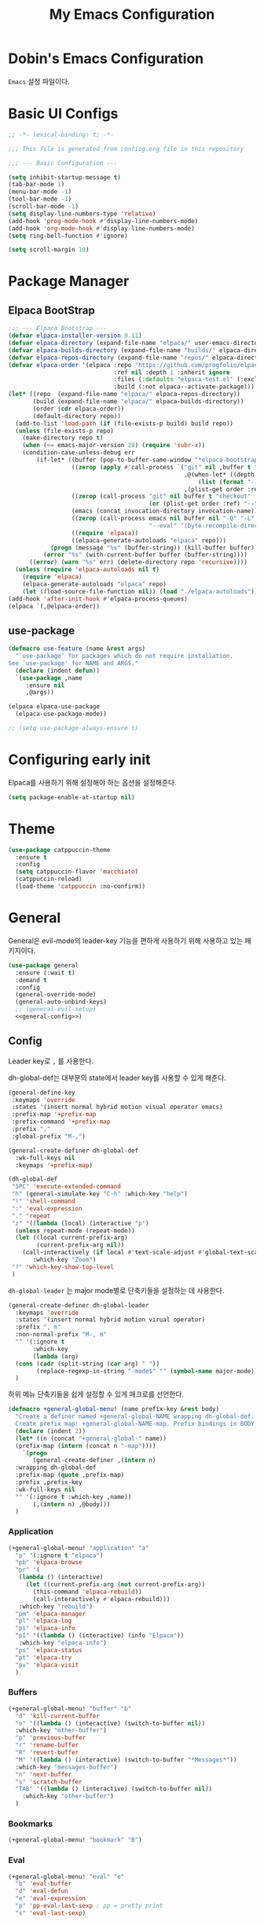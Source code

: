 #+TITLE: My Emacs Configuration
#+PROPERTY: header-args :mkdirp yes :noweb yes :tangle init.el :tangle-mode: #o444 :results silent
#+startup: indent

* Dobin's Emacs Configuration
=Emacs= 설정 파일이다.
* Basic UI Configs


#+BEGIN_SRC emacs-lisp 
  ;; -*- lexical-binding: t; -*-

  ;;; This file is generated from confiig.org file in this repository

  ;;; --- Basic Configuration ---

  (setq inhibit-startup-message t)
  (tab-bar-mode 1)
  (menu-bar-mode -1)
  (tool-bar-mode -1)
  (scroll-bar-mode -1)
  (setq display-line-numbers-type 'relative)
  (add-hook 'prog-mode-hook #'display-line-numbers-mode)
  (add-hook 'org-mode-hook #'display-line-numbers-mode)
  (setq ring-bell-function #'ignore)

  (setq scroll-margin 10)
#+END_SRC

* Package Manager
** Elpaca BootStrap
#+begin_src emacs-lisp 
  ;;; --- Elpaca Bootstrap ---
  (defvar elpaca-installer-version 0.11)
  (defvar elpaca-directory (expand-file-name "elpaca/" user-emacs-directory))
  (defvar elpaca-builds-directory (expand-file-name "builds/" elpaca-directory))
  (defvar elpaca-repos-directory (expand-file-name "repos/" elpaca-directory))
  (defvar elpaca-order '(elpaca :repo "https://github.com/progfolio/elpaca.git"
                                :ref nil :depth 1 :inherit ignore
                                :files (:defaults "elpaca-test.el" (:exclude "extensions"))
                                :build (:not elpaca--activate-package)))
  (let* ((repo  (expand-file-name "elpaca/" elpaca-repos-directory))
         (build (expand-file-name "elpaca/" elpaca-builds-directory))
         (order (cdr elpaca-order))
         (default-directory repo))
    (add-to-list 'load-path (if (file-exists-p build) build repo))
    (unless (file-exists-p repo)
      (make-directory repo t)
      (when (<= emacs-major-version 28) (require 'subr-x))
      (condition-case-unless-debug err
          (if-let* ((buffer (pop-to-buffer-same-window "*elpaca-bootstrap*"))
                    ((zerop (apply #'call-process `("git" nil ,buffer t "clone"
                                                    ,@(when-let* ((depth (plist-get order :depth)))
                                                        (list (format "--depth=%d" depth) "--no-single-branch"))
                                                    ,(plist-get order :repo) ,repo))))
                    ((zerop (call-process "git" nil buffer t "checkout"
                                          (or (plist-get order :ref) "--"))))
                    (emacs (concat invocation-directory invocation-name))
                    ((zerop (call-process emacs nil buffer nil "-Q" "-L" "." "--batch"
                                          "--eval" "(byte-recompile-directory \".\" 0 'force)")))
                    ((require 'elpaca))
                    ((elpaca-generate-autoloads "elpaca" repo)))
              (progn (message "%s" (buffer-string)) (kill-buffer buffer))
            (error "%s" (with-current-buffer buffer (buffer-string))))
        ((error) (warn "%s" err) (delete-directory repo 'recursive))))
    (unless (require 'elpaca-autoloads nil t)
      (require 'elpaca)
      (elpaca-generate-autoloads "elpaca" repo)
      (let ((load-source-file-function nil)) (load "./elpaca-autoloads"))))
  (add-hook 'after-init-hook #'elpaca-process-queues)
  (elpaca `(,@elpaca-order))
#+end_src
** use-package 

#+begin_src emacs-lisp
  (defmacro use-feature (name &rest args)
    "`use-package' for packages which do not require installation.
  See `use-package' for NAME and ARGS."
    (declare (indent defun))
    `(use-package ,name
       :ensure nil
       ,@args))
#+end_src

#+begin_src emacs-lisp 
  (elpaca elpaca-use-package
    (elpaca-use-package-mode))

  ;; (setq use-package-always-ensure t)
  
#+end_src

* Configuring early init
Elpaca를 사용하기 위해 설정해야 하는 옵션을 설정해준다. 
#+begin_src emacs-lisp :tangle early-init.el
  (setq package-enable-at-startup nil)
#+end_src

* Theme

 #+begin_src emacs-lisp 
   (use-package catppuccin-theme
     :ensure t
     :config
     (setq catppuccin-flavor 'macchiato)
     (catppuccin-reload)
     (load-theme 'catppuccin :no-confirm))
 #+end_src

* General
General은 evil-mode의 leader-key 기능을 편하게 사용하기 위해 사용하고 있는 패키지이다. 
#+begin_src emacs-lisp 
  (use-package general
    :ensure (:wait t)
    :demand t
    :config
    (general-override-mode)
    (general-auto-unbind-keys)
    ;; (general-evil-setup)
    <<general-config>>)
#+end_src

** Config
:PROPERTIES:
:header-args: :noweb-ref general-config
:END:
Leader key로 ~,~ 를 사용한다.

dh-global-def는 대부분의 state에서 leader key를 사용할 수 있게 해준다.
 #+begin_src emacs-lisp 
   (general-define-key
    :keymaps 'override
    :states '(insert normal hybrid motion visual operator emacs)
    :prefix-map '+prefix-map
    :prefix-command '+prefix-map
    :prefix ","
    :global-prefix "M-,")

   (general-create-definer dh-global-def
     :wk-full-keys nil
     :keymaps '+prefix-map)
#+end_src

 #+begin_src emacs-lisp 
   (dh-global-def
    "SPC" 'execute-extended-command
    "h" (general-simulate-key "C-h" :which-key "help")
    "!" 'shell-command
    ":" 'eval-expression
    "." 'repeat
    "z" '((lambda (local) (interactive "p")
   	 (unless repeat-mode (repeat-mode))
   	 (let ((local current-prefix-arg)
   	       (current-prefix-arg nil))
   	   (call-interactively (if local #'text-scale-adjust #'global-text-scale-adjust))))
          :which-key "Zoom")
    "?" 'which-key-show-top-level
    )
#+end_src

=dh-global-leader= 는 major mode별로 단축키들을 설정하는 데 사용한다.

#+begin_src emacs-lisp 
   (general-create-definer dh-global-leader
     :keymaps 'override
     :states '(insert normal hybrid motion virual operator)
     :prefix ", m"
     :non-normal-prefix "M-, m"
     "" '(:ignore t
          :which-key
          (lambda (arg)
   	 (cons (cadr (split-string (car arg) " "))
   	       (replace-regexp-in-string "-mode$" "" (symbol-name major-mode)))))
     )
#+end_src

하위 메뉴 단축키들을 쉽게 설정할 수 있게 매크로를 선언한다. 
#+begin_src emacs-lisp 
   (defmacro +general-global-menu! (name prefix-key &rest body)
     "Create a definer named +general-global-NAME wrapping dh-global-def.
     Create prefix map: +general-global-NAME-map. Prefix bindings in BODY with PREFIX-KEY."
     (declare (indent 2))
     (let* ((n (concat "+general-global-" name))
   	 (prefix-map (intern (concat n "-map"))))
       `(progn
          (general-create-definer ,(intern n)
   	 :wrapping dh-global-def
   	 :prefix-map (quote ,prefix-map)
   	 :prefix ,prefix-key
   	 :wk-full-keys nil
   	 "" '(:ignore t :which-key ,name))
          (,(intern n) ,@body)))
     )
#+end_src

*** Application
#+begin_src emacs-lisp 
  (+general-global-menu! "application" "a"
    "p" '(:ignore t "elpaca")
    "pb" 'elpaca-browse
    "pr" '(
  	 (lambda () (interactive)
  	   (let ((current-prefix-arg (not current-prefix-arg))
  		 (this-command 'elpaca-rebuild))
  	     (call-interactively #'elpaca-rebuild)))
  	 :which-key "rebuild")
    "pm" 'elpaca-manager
    "pl" 'elpaca-log
    "pi" 'elpaca-info
    "pI" '((lambda () (interactive) (info "Elpaca"))
  	 :which-key "elpaca-info")
    "ps" 'elpaca-status
    "pt" 'elpaca-try
    "pv" 'elpaca-visit
    )
#+end_src

*** Buffers
#+begin_src emacs-lisp 
  (+general-global-menu! "buffer" "b"
    "d" 'kill-current-buffer
    "o" '((lambda () (interactive) (switch-to-buffer nil))
  	:which-key "other-buffer")
    "p" 'previous-buffer
    "r" 'rename-buffer
    "R" 'revert-buffer
    "M" '((lambda () (interactive) (switch-to-buffer "*Messages*"))
  	:which-key "messages-buffer")
    "n" 'next-buffer
    "s" 'scratch-buffer
    "TAB" '((lambda () (interactive) (switch-to-buffer nil))
  	  :which-key "other-buffer")
    )
#+end_src

*** Bookmarks

#+begin_src emacs-lisp 
  (+general-global-menu! "bookmark" "B")
#+end_src

*** Eval
#+begin_src emacs-lisp 
  (+general-global-menu! "eval" "e"
    "b" 'eval-buffer
    "d" 'eval-defun
    "e" 'eval-expression
    "p" 'pp-eval-last-sexp ; pp = pretty print
    "s" 'eval-last-sexp)
#+end_src

*** Files
#+begin_src emacs-lisp 
  (+general-global-menu! "file" "f"
    "d" '((lambda (&optional arg) (interactive "P")
  	  (let ((buffer (when arg (current-buffer))))
  	    (diff-buffer-with-file buffer)))
  	:which-key "diff-with-file")
    "e" '(:ignore t :which-key "edit")
    "ec" '((lambda () (interactive) (find-file "~/.emacs.d/config.org"))
  	:which-key "Open Emacs Config")
    "ed" '((lambda () (interactive) (find-file-existing literate-file)(widen))
  	 :which-key "dotfile")
    "f" 'find-file
    "p" 'find-function-at-point
    "P" 'find-function
    "R" 'rename-file-and-buffer
    "s" 'save-buffer
    "v" 'find-variable-at-point
    "V" 'find-variable
    )
  #+end_src

*** Frames
#+begin_src emacs-lisp
  (+general-global-menu! "frame" "F"
    "D" 'delete-other-frames
    "F" 'select-frame-by-name
    "O" 'other-frame-prefix
    "c" '(:ignore t :which-key "color")
    "cb" 'set-background-color
    "cc" 'set-cursor-color
    "cf" 'set-foreground-color
    "f" 'set-frame-font
    "m" 'make-frame-on-monitor
    "n" 'next-window-any-frame
    "o" 'other-frame
    "p" 'previous-window-any-frame
    "r" 'set-frame-name)
#+end_src

*** Git version-control
#+begin_src emacs-lisp
  (+general-global-menu! "git/version-control" "g")
#+end_src

*** Links
#+begin_src emacs-lisp
(+general-global-menu! "link" "l")
#+end_src

*** Narrowing
#+begin_src emacs-lisp
  (+general-global-menu! "narrow" "n"
    "d" 'narrow-to-defun
    "p" 'narrow-to-page
    "r" 'narrow-to-region
    "w" 'widen)
#+end_src

*** Projects
#+begin_src emacs-lisp
  (+general-global-menu! "project" "p"
    "b" '(:ignore t :which-key "buffer"))
#+end_src

*** Quit with options
#+begin_src emacs-lisp 
  (+general-global-menu! "quit" "q"
    "r" 'restart-emacs
    "s" 'save-buffers-kill-terminal
    "Q" 'kill-emacs
    )
 #+end_src

*** Spelling
#+begin_src emacs-lisp
(+general-global-menu! "spelling" "s")
#+end_src

*** Text
#+begin_src emacs-lisp
  (+general-global-menu! "text" "x"
    "i" 'instert-char
    "I" (general-simulate-key "C-x 8" :which-key "iso"))
#+end_src

*** Tabs
#+begin_src emacs-lisp
(+general-global-menu! "tab" "t")
#+end_src

*** Toggle
#+begin_src emacs-lisp
  (+general-global-menu! "toggle" "T"
    "d" '(:ignore t :which-key "debug")
    "de" 'toggle-debug-on-error
    "dq" 'toggle-debug-on-quit
    "s" '(:ignore t :which-key "spelling"))
#+end_src

*** Windows
#+begin_src emacs-lisp
  (+general-global-menu! "window" "w"
    "d" 'delete-window
    "h" 'windmove-left
    "<left>" 'windmove-left
    "j" 'windmove-down
    "<down>" 'windmove-down
    "k" 'windmove-up
    "<up>" 'windmove-up
    "l" 'windmove-right
    "<right>" 'windmove-right
    "o" 'other-window
    "O" 'delete-other-windows
    "q" 'delete-window
    "s" '(:ignore t :which-key "split")
    "sv" 'split-window-horizontally ; my horizon is divider
    "sh" 'split-window-vertically
    "t" 'window-toggle-side-windows
    "." '(:ignore t :which-key "resize")
    ".h" '((lambda () (interactive)
  	   (call-interactively (if (window-prev-sibling) #'enlarge-window-horizontally
  				 #'shrink-window-horizontally)))
  	 :which-key "divider left")
    ".l" '((lambda () (interactive)
  	   (call-interactively (if (window-next-sibling) #'enlarge-window-horizontally
  				 #'shrink-window-horizontally)))
  	 :which-key "divider right")
    ".j" '((lambda () (interactive)
  	   (call-interactively (if (window-next-sibling) #'enlarge-window #'shrink-window)))
  	 :which-key "divider up")
    ".k" '((lambda () (interactive)
  	   (call-interactively (if (window-prev-sibling) #'enlarge-window #'shrink-window)))
  	 :which-key "divider down")
    "x" 'kill-buffer-and-window
    "X" '((lambda () (interactive) (call-interactively #'other-window) (kill-buffer-and-window))
  	:which-key "kill-other-buffer-and-window")
    )
#+end_src

*** Vim completion
안 쓸 거 같지만 일단 참고용.
#+begin_src emacs-lisp :tangle no
  ;; vim like completion
  (general-create-definer completion-def
    :prefix "C-x")
#+end_src

* Evil Mode
=Extensible VI Layer=
emacs에서 vim의 단축키를 사용할 수 있게 해주는 패키지. 설정을 잘 하면 꽤 편하게 사용할 수 있지만 현재 단계에서는 모드가 켜졌다가 꺼졌다가를 반복해서 아직은 잘못 누르는 실수를 할 때가 많다. 

#+begin_src emacs-lisp 
  (use-package evil
    :demand t
    :ensure t
    :custom
    (evil-ex-visual-char-range t "limit text replacement in visual selections")
    (evil-symbol-word-search t "search by symbol with * and #.")
    (evil-shift-width 2 "Same behavior for vim's '<' and '>' commands")
    ;; (evil-complete-all-buffers )
    (evil-want-integration t)
    (evil-want-C-i-jump t)
    (evil-want-C-u-scroll t)
    (evil-search-module 'evil-search "use vim-like search instead of 'isearch")
    (evil-undo-system 'undo-redo)
    :init
    ;; Pre load configuration
    (setq evil-want-keybinding nil)
    (setq evil-respect-visual-line-mode t)
    :config
    (defun +evil-lookup-elisp-symbol ()
      "Lookup elisp symbol at point."
      (if-let* ((symbol (thing-at-point 'symbol)))
  	(describe-symbol (intern symbol))
        (user-error "No symbol at point")))
    (+general-global-window
      "H" 'evil-window-move-far-left
      "J" 'evil-window-move-very-bottom
      "K" 'evil-window-move-very-top
      "L" 'evil-window-move-far-right)
    (+general-global-menu! "quit" "q"
      ":" 'evil-command-window-ex
      "/" 'evil-command-window-search-forward
      "?" 'evil-command-window-search-backward)
    (define-key evil-motion-state-map [down-mouse-1] nil)
    (evil-set-initial-state 'dashboard-mode 'emacs)
    (evil-set-initial-state 'elpaca-log-mode 'emacs)
    (evil-mode 1)
    (evil-global-set-key 'insert (kbd "<hangul>") 'toggle-input-method)
    )
#+end_src
** Evil anzu
#+begin_src emacs-lisp
  (use-package evil-anzu
    :ensure t
    :after (evil anzu))
#+end_src

** Evil surround
#+begin_src emacs-lisp 
  (use-package evil-surround
    :ensure t
    :after evil
    :config
    (global-evil-surround-mode 1))
#+end_src

** Evil commentary
#+begin_src emacs-lisp 
  (use-package evil-commentary
    :ensure t
    :after evil
    :config
    (evil-commentary-mode))
#+end_src

** Evil collection

=Evil= 이 기본적으로 제공하지 않는 Emacs의 나머지 부분들에 대한 키 설정을 제공하는 패키지이다. 
#+begin_src emacs-lisp 
  (use-package evil-collection
    :ensure t
    :after (evil)
    :config
    (setq evil-collection-mode-list (remq 'elpaca
  					evil-collection-mode-list))
    (evil-collection-init)
    :init (setq evil-collection-setup-minibuffer t)
    :custom
    (evil-collection-elpaca-want-g-filters nil)
    ;; (evil-collection-ement-want-auto-retro t)
    )
#+end_src

** Evil numbers
Make =C-a= and =C-s= work like =C-a= =C-x= in vim.
=normal= 모드에서 =C-a= =C-s= 를 단축키로 지정했다.
#+begin_src emacs-lisp 
  (use-package evil-numbers
    :ensure t
    :after (general)
    :init
    (general-define-key :states '(normal)
     "C-a" 'evil-numbers/inc-at-pt
     "C-s" 'evil-numbers/dec-at-pt))
#+end_src

* Anzu
검색 시에 현재/총합을 모드라인에 표시해준다. 
#+begin_src emacs-lisp
  (use-package anzu
    :defer 10
    :config (global-anzu-mode))
#+end_src


* Auto fill mode
80자에서 line wrapping을 해준다.
#+begin_src emacs-lisp
  (use-feature simple
  	     :general
  	     (+general-global-toggle
  	       "f" 'auto-fill-mode))
#+end_src

* Auto revert
#+begin_src emacs-lisp
  (use-feature autorevert
  	     :defer 2
  	     :custom
  	     (auto-revert-interval 0.01 "Instantaneously revert")
  	     :config
  	     (global-auto-revert-mode t))
#+end_src

* Bookmark
#+begin_src emacs-lisp
  (use-feature bookmark
    :custom (bookmark-fontify nil)
    :general
    (+general-global-bookmark
      "j" 'bookmark-jump
      "s" 'bookmark-set
      "r" 'bookmark-rename))
#+end_src

* Calc
Emacs calculator
#+begin_src emacs-lisp
  (use-feature calc
  	     :general
  	     (+general-global-menu! "calc" "c"
  	       "c" 'quick-calc
  	       "C" 'calc
  	       "f" 'full-calc))
#+end_src

* Completion system
** Corfu
In-buffer completion
#+begin_src emacs-lisp 
  (use-package corfu
    :bind
    (:map corfu-map
  	("RET" . nil); disable RET 
    ("M-SPC" . corfu-insert-separator)
  	("TAB" . corfu-next)
    ("S-TAB" . corfu-previous)
    ) 
    :ensure t
    :custom
    (corfu-cycle t)
    (corfu-preview-current 'insert)
    (corfu-preselect 'prompt)
    (corfu-auto t)
    (corfu-auto-delay 0.2)
    (corfu-auto-prefix 2)
    (corfu-quit-no-match 'separator)
    (completion-at-point-functions
  	(list (
  	       cape-capf-debug #'cape-dict)))
    :init
    (global-corfu-mode)
    :config
    (with-eval-after-load 'evil
      (setq evil-complete-next-func (lambda (_) (completion-at-point))))
    )
#+end_src
** Vertico
Minibuffer completion
#+begin_src emacs-lisp 
  (use-package vertico
    :ensure t
    :config
    (setf (car vertico-multiline) "\n")
    (vertico-mode)
    ;(vertico-multiform-mode)
    :custom
    (vertico-count 20)
    (vertico-resize t)
    (vertico-cycle t)
    ;; (vertico-multiform-commands
    ;;  '((consult-imenu buffer indexed)
    ;;    (execute-extended-command unobtrusive)))
    ;; (vertico-multiform-categories
    ;;  '((file grid)
    ;;    (consult-grep buffer)))
    )

  #+end_src


** Cape
=Completion At Point Extensions=
customize dabbrev with Cape package
not sure what this provides. Research needed
#+begin_src emacs-lisp 
  (use-package cape
    :ensure t
    :commands (cape-file)
    :general
    (general-define-key
     :keymaps '(insert)
     "C-x C-f" #'cape-file
     "C-x C-l" #'cape-line)
    :bind ("C-c p" . cape-prefix-map)
    :init
    (add-hook 'completion-at-point-functions #'cape-dabbrev)
    (add-hook 'completion-at-point-functions #'cape-abbrev)
    (add-hook 'completion-at-point-functions #'cape-file)
    (add-hook 'completion-at-point-functions #'cape-elisp-block)
    (add-hook 'completion-at-point-functions #'cape-history)
    )
#+end_src

** Orderless

#+begin_src emacs-lisp 
  (use-package orderless
    :defer 1
    :ensure t
    :custom
    (completion-styles '(dh/orderless-flex orderless basic))
    (completion-category-defaults nil)
    (completion-pcm-leading-wildcard t)
    :config
    (orderless-define-completion-style dh/orderless-flex
      (orderless-matching-styles '(orderless-flex
  				 orderless-literal
  				 orderless-regexp)))
    (setq completion-category-overrides '((command (styles dh/orderless-flex))
  					(symbol (styles dh/orderless-flex))
  					(variable (styles dh/orderless-flex))
  					(file (styles partial-completion)))))
#+end_src

** Consult
#+begin_src emacs-lisp 
  (use-package consult
    :demand t
    :ensure t
    :hook (completion-list-mode . consult-preview-at-point-mode)
    :config
    ;; Credit to @alphapapa
    (defun +consult-info-emacs ()
      "Search through Emacs info pages."
      (interactive)
      (consult-info "emacs" "efaq" "elisp" "cl"))
    (consult-customize
     consult-theme :preview-key '(:debounce 0.2 any)
     consult-ripgrep
     consult-git-grep
     consult-grep
     consult-man
     consult-bookmark
     consult-recent-file
     consult-xref
     consult--source-bookmark
     consult--source-file-register
     consult--source-recent-file
     consult--source-project-recent-file
     :preview-key '(:debounce 0.4 any))
    (dh-global-def "/" 'consult-line)
    (dh-global-leader
      :major-modes '(org-mode)
      :keymaps '(org-mode-map)
      "/" 'consult-org-heading)
    (+general-global-buffer "i" 'consult-buffer)
    (+general-global-project "a" 'consult-grep)
    (+general-global-file
      "r" 'consult-recent-file)
    )
#+end_src

* Compile
#+begin_src emacs-lisp
  (use-feature compile
    :commands (compile recompile)
    :custom (compilation-scroll-output 'first-error)
    :config
    (defun +compilation-colorize ()
      "Colorize from `compilation-filter-start' to `point'."
      (require 'ansi-color)
      (let ((inhibit-read-only t))
        (ansi-color-apply-on-region (point-min) (point-max))))
    (add-hook 'compilation-filter-hook #'+compilation-colorize))
#+end_src

* Custom set variables
#+begin_src emacs-lisp
  (use-feature cus-edit
    :custom
    (custom-file null-device "NO COUSTOMIZATIONS"))
#+end_src

* Dictionary
#+begin_src emacs-lisp
  (use-feature dictionary
    :defer t
    :general
    (dh-global-def"W" 'dictionary-lookup-definition)
    (+general-global-application "D" 'dictionary-search)
    (+general-global-text "d" 'dictionary-search)
    :custom
    (dictionary-create-buttons nil)
    (dictionary-use-single-buffer t))
#+end_src

* Dired
#+begin_src emacs-lisp
  (use-feature dired
    :commands (dired)
    :custom
    (dired-mouse-drag-files t)
    (dired-listing-switches "-alh")
    (dired-kill-when-opening-new-dired-buffer t)
    (dired-omit-files "\\(?:\\.+[^z-a]*\\)")
    :hook (dired-mode-hook . dired-omit-mode)
    :general
    (+general-global-application "d" 'dired))
#+end_src

* Doom modeline
 #+begin_src emacs-lisp
   (use-package doom-modeline
     :defer 2
     :ensure t
     :config
     (doom-modeline-mode)
     :custom
     (doom-modeline-time-analogue-clock nil)
     (doom-modeline-time-icon nil)
     (doom-modeline-unicode-fallback nil)
     (doom-modeline-buffer-encoding 'nondefault)
     (display-time-load-average nil)
     (doom-modeline-icon t "Show icons")
     )

 #+end_src

* Ediff
#+begin_src emacs-lisp
  (use-feature ediff
    :defer t
    :custom
    (ediff-window-setup-function #'ediff-setup-windows-plain)
    (ediff-split-window-function #'split-window-horizontally)
    :config
    (add-hook 'ediff-quit-hook #'winner-undo))
#+end_src

* Elisp mode
#+begin_src emacs-lisp
  (use-feature elisp-mode
    :config
    (dh-global-leader
      :major-modes '(emacs-lisp-mode lisp-interaction t)
      :keymaps '(emacs-lisp-mode-map lisp-interaction-mode-map)
      "e" '(:ignore t :which-key "eval")
      "eb" 'eval-buffer
      "ed" 'eval-defun
      "ee" 'eval-expression
      "ep" 'pp-eval-last-sexp
      "es" 'eval-last-sexp
      "i" 'elisp-index-search))
#+end_src

* Emacs

#+begin_src emacs-lisp 
  (use-feature emacs
    :custom
    (scroll-conservatively 101) 
    (enable-recursive-minibuffers t)
    (read-extended-command-predicate #'command-completion-default-include-p)
    (indent-tabs-mode nil)
    (history-delete-duplicates t)
    (pgtk-use-im-context-on-new-connection nil)
    (sentence-end-double-space nil)
    (tab-stop-list (number-sequence 2 120 2))
    (tab-width 2)
    ;; (context-menu-mode t)
    ;; (minibuffer-prompt-properties
     ;; '(read-only t cursor-intangible t face minibuffer-prompt))
    ;; (text-mode-ispell-word-completion nil)

    )
#+end_src

* Files
Save backup files into one directory 
#+begin_src emacs-lisp
  (use-feature files
    :config
    (defun rename-file-and-buffer (new-name)
      "Renames both current buffer and file."
      (interactive "sNew name: ")
      (let ((name (buffer-name))
  	  (filename (buffer-file-name)))
        (if (not filename)
  	  (message "Buffer '%s' is not visiting a file." name)
  	(if (get-buffer new-name)
  	    (message "A buffer named '%s' already exists." new-name)
  	  (progn
  	    (rename-file filename new-name 1)
  	    (rename-buffer new-name)
  	    (set-visited-file-name new-name)
  	    (set-buffer-modified-p nil))))))
    :custom
    (trusted-content (list "~/.emacs.d/elpaca/"))
    (require-final-newline t "Automatically add newline at EOF")
    (backup-by-copying t)
    (backup-directory-alist `((".*" . ,(expand-file-name
  				      (concat user-emacs-directory "backups"))))
  			  "Keep backups in their own directory")
    (auto-save-file-name-transforms `((".*" ,(concat user-emacs-directory "autosaves/") t)))
    (delete-old-versions t)
    (kept-new-versions 10)
    (kept-old-versions 5)
    (version-control t)
    (safe-local-variable-values
     '((org-clean-refile-inherit-tags))
     )
    )
#+end_src

* Find func
#+begin_src emacs-lisp
  (use-feature find-func
    :defer t
    :config (setq find-function-C-source-directory
  		(expand-file-name "~/repos/emacs/src/")))
#+end_src

* Fill column indicator
#+begin_src emacs-lisp
  (use-feature display-fill-column-indicator
    :custom
    (display-fill-column-indicator-character
   (plist-get '( triple-pipe  ?┆
                 double-pipe  ?╎
                 double-bar   ?║
                 solid-block  ?█
                 empty-bullet ?◦)
              'triple-pipe))
    :general
    (+general-global-toggle
      "F" '(:ignore t :which-key "fill-column-indicator")
      "FF" 'display-fill-column-indicator-mode
      "FG" 'global-display-fill-column-indicator-mode)
    )
#+end_src

* flycheck
#+begin_src emacs-lisp
  (use-package flycheck
    :ensure t
    :commands (flycheck-mode)
    :custom (flycheck-emacs-lisp-load-path 'inherit))
#+end_src

** flycheck-package 
=packae-lint= integration for flycheck.
#+begin_src emacs-lisp
  (use-package flycheck-package
    :ensure t
    :after (flycheck)
    :config (flycheck-package-setup)
    (add-to-list 'display-buffer-alist
                 '("\\*Flycheck errors\\*" display-buffer-below-selected (window-height . 0.15))))
#+end_src

* Flymake 
#+begin_src emacs-lisp
  (use-feature flymake
    :general
    (dh-global-leader
      :major-modes '(emacs-lisp-mode lisp-interaction-mode t)
      :keymaps '(emacs-lisp-mode-map lisp-interaction-mode-map)
      "f" '(:ignore t :which-key "flymake")
      "ff" '((lambda () (interactive) (flymake-mode 'toggle)) :which-key "toggle flymake-mode")
      "fn" 'flymake-goto-next-error
      "fp" 'flymake-goto-prev-error)
    :hook (flymake-mode . (lambda () (or (ignore-errors flymake-show-project-diagnostics)
                                         (flymake-show-buffer-diagnostics))))
    :config
    (add-to-list 'display-buffer-alist
                 '("\\`\\*Flymake diagnostics.*?\\*\\'"
                   display-buffer-in-side-window (window-parameters (window-height 0.10)) (side . bottom)))
    (defun +flymake-elpaca-bytecomp-load-path ()
      "Augment `elisp-flymake-byte-compile-load-path' to support Elpaca."
      (setq-local elisp-flymake-byte-compile-load-path
                  `("./" ,@(mapcar #'file-name-as-directory
                                   (nthcdr 2 (directory-files (expand-file-name "builds" elpaca-directory) 'full))))))
    (add-hook 'flymake-mode-hook #'+flymake-elpaca-bytecomp-load-path))
#+end_src

* Flymake guile
#+begin_src emacs-lisp
  (use-package flymake-guile
    :defer t
    :hook (scheme-mode . flymake-guile))
#+end_src

* Flyspell
#+begin_src emacs-lisp
  (use-feature flyspell
    :commands (flyspell-mode flyspell-prog-mode)
    :general
    (+general-global-toggle
      "ss" 'flyspell-mode
      "sp" 'flyspell-prog-mode)
    (+general-global-spelling
      "n" 'flyspell-goto-next-error
      "b" 'flyspell-buffer
      "w" 'flyspell-word
      "r" 'flyspell-region)
    :hook ((org-mode mu4e-compose-mode git-commit-mode) . flyspell-mode))
#+end_src

** Flyspell correct
#+begin_src emacs-lisp
  (use-package flyspell-correct
    :ensure t
    :after (flyspell)
    :general
    (+general-global-spelling
      "B" 'flyspell-correct-wrapper
      "p" 'flyspell-correct-at-point))
#+end_src

* Fontify face
#+begin_src emacs-lisp
  (use-package fontify-face
    :ensure t
    :commands (fontisy-face-mode))
#+end_src

* Help
#+begin_src emacs-lisp
  (use-feature help
    :defer 1
    :custom
    (help-enable-variable-value-editing t)
    (help-window-select t "자동으로 help 창 포커스"))
#+end_src

* history
#+begin_src emacs-lisp
  (use-feature savehist
    :defer 1
    :config
    (savehist-mode 1))
#+end_src

* Holidays
org agenda와 calendar에서 공휴일을 표시한다.
필요없는 기본 휴일들을 제외한다.
#+begin_src emacs-lisp
  (use-feature holidays
    :commands (org-agenda)
    :custom
    (holiday-hebrew-holidays nil)
    (holiday-islamic-holidays nil)
    (holiday-bahai-holidays nil))
#+end_src

* Magit

#+begin_src emacs-lisp 
  (use-package transient
    :ensure t)
  (use-package magit
    :ensure t
    :after (general transient)
    :defer t
    :custom
    (magit-repository-directories (list (cons elpaca-repos-directory 1)))
    (magit-diff-refine-hunk 'all)
    :general
    (+general-global-git/version-control
      "b" 'magit-branch
      "B" 'magit-blame
      "c" 'magit-clone
      "f" '(:ignore t :which-key "file")
      "ff" 'magit-find-file
      "fh" 'magit-log-buffer-file
      "i" 'magit-init
      "L" 'magit-list-repositories
      "m" 'magit-dispatch
      "S" 'magit-stage-files
      "s" 'magit-status
      "U" 'magit-unstage-files)
    :config
    (transient-bind-q-to-quit)
    )
#+end_src

* Marginalia
command 설명 추가해주는 패키지
#+begin_src emacs-lisp
  (use-package marginalia
    :ensure t
    :defer 2
    :config (marginalia-mode)
    (setf (alist-get 'elpaca-info marginalia-command-categories) 'elpaca))
#+end_src

* Minibuffer
#+begin_src emacs-lisp
  (use-feature minibuffer
    :custom (read-file-name-completion-ignore-case t)
    :config
    (defun +minibuffer-up-dir ()
      "Trim rightmost directory component of `minibuffer-contents'."
      (interactive)
      (unless (minibufferp) (user-error "Minibuffer not selected"))
      (let* ((f (directory-file-name (minibuffer-contents)))
             (s (file-name-directory f)))
        (delete-minibuffer-contents)
        (when s (insert s))))
    (define-key minibuffer-local-filename-completion-map
                (kbd "C-h") #'+minibuffer-up-dir)
    (minibuffer-depth-indicate-mode))
#+end_src

* Which-key

#+begin_src emacs-lisp 
  (use-package which-key
    :demand t
    :diminish
    :ensure t
    :init
    (setq which-key-enable-extended-define-key t)
    :custom
    (which-key-side-window-location 'bottom)
    (which-key-sort-order 'which-key-key-order-alpha)
    (which-key-side-window-max-width 0.33)
    (which-key-idle-delay 0.2)
    :config
    (which-key-mode 1))
#+end_src

* Util

#+begin_src emacs-lisp 
  ;; auto pair
  (electric-pair-mode 1)
  (recentf-mode 1)

  (setq completion-ignore-caes t
        read-file-name-completion-ignore-case t
        read-buffer-completion-ignore-case t)

  (save-place-mode 1)

  (setq global-auto-revert-non-file-buffers t) ;
#+end_src


* Dashboard

#+begin_src emacs-lisp 
  (use-package dashboard
    :ensure t
    :config
    (dashboard-setup-startup-hook))
#+end_src

* Desktop save mode
=nvim= 에서 사용했던 =restore session= 느낌으로 생각했는데 뭔가 달라서 다른 방법을 찾아봐야할 것 같다. 
#+begin_src emacs-lisp :tangle no
  (desktop-save-mode 1)
#+end_src

* Fonts
JetBrains Mono Nerd Font

=C-u C-x == 


#+begin_src emacs-lisp 
  (set-face-attribute 'default nil
  		    :height 150
  		    :family "JetBrainsMono Nerd Font")
#+end_src


#+begin_src emacs-lisp :tangle no
  (defvar dh/kor-font
    (font-spec
     :family "D2CodingLigature Nerd Font"
     :regiistry "unicode-bmp"))
  (set-fontset-font "fontset-default"
  		  '(#xac00 . #xd7a3)
  		  dobin/kor-font)
  (set-fontset-font "fontset-default"
  		  '(#x1100 . #xffdc)
  		  dobin/kor-font)

  (add-to-list 'face-font-rescale-alist '(".*D2Coding.*" . 1.23))
  (setq-default line-spacing 5) ; 
#+end_src

#+begin_src emacs-lisp 
  (setq default-input-method "korean-hangul")
  (set-language-environment "Korean")
  (global-set-key (kbd "<hangul>") 'toggle-input-method)
#+end_src

#+begin_src emacs-lisp 
  (setq locale-coding-system 'utf-8)
  (set-keyboard-coding-system 'utf-8)
  (set-selection-coding-system 'utf-8)
  (set-default-coding-systems 'utf-8)
  (prefer-coding-system 'utf-8)
#+end_src

#+begin_src emacs-lisp 
  (setenv "GTK_IM_MODULE" "fcitx")
  (setenv "QT_IM_MODULE" "fcitx")
  (setenv "XMODIFIERS" "@im=fcitx")
#+end_src

* Org mode
Org mode
#+begin_src emacs-lisp 
  (use-package org
    :ensure t
    :custom
    (org-ellipsis (nth 5 '("↴" "˅" "…" " ⬙" " ▽" "▿")))
    (org-M-RET-may-split-line nil "Don't split current line when creating new heading")
    :bind
    (:map org-mode-map
          ("C-c <up>" . org-priority-up)
          ("C-c <down>" . org-priority-down))
    :general
    (+general-global-application
      "o" '(:ignore t :which-key "org")
      "oc" 'org-capture
      "oC" '+org-capture-again
      "oi" 'org-insert-link
      "ok" '(:ignore t :which-key "clock")
      "okg" 'org-clock-goto
      "oki" 'org-clock-in-last
      "okj" 'org-clock-jump-to-current-clock
      "oko" 'org-clock-out
      "okr" 'org-resolve-clocks
      "ol" 'org-store-link
      "om" 'org-tags-view
      "os" 'org-search-view
      "oT" 'org-todo-list
      "ot" '(:ignore t :which-key "timer")
      "ott" 'org-timer
      "otS" 'org-timer-stop
      "otC" 'org-timer-change-times-in-region
      "otc" 'org-timer-set-timer
      "ots" 'org-timer-start
      "oti" 'org-timer-item
      "otp" 'org-timer-pause-or-continue
      "otr" 'org-timer-show-remaining-time)
    :config
    <<org-keybinds>>
    (dh-global-leader
      :keymaps '(org-src-mode-map lisp-mode-shared-map)
      "'" 'org-edit-src-exit
      "k" 'org-edit-src-abort
      "E" '((lambda () (interactive)
              (call-interactively #'other-window) (switch-to-buffer nil) (call-interactively #'other-window))
            :which-key "Open Other buffer from other window")
      )
    <<org-config>>)
#+end_src

** keybinds
:PROPERTIES:
:header-args: :noweb-ref org-keybinds
:END:
#+begin_src emacs-lisp
  (general-define-key :states '(normal) :keymaps 'org-mode-map
                      (kbd "<tab>") 'org-cycle
                      (kbd "<backtab>") 'org-shifttab)
  (general-define-key :states '(normal insert) :keymaps 'org-mode-map
                      (kbd "M-l") 'org-metaright
                      (kbd "M-h") 'org-metaleft
                      (kbd "M-k") 'org-metaup
                      (kbd "M-j") 'org-metadown
                      (kbd "M-L") 'org-shiftmetaright
                      (kbd "M-H") 'org-shiftmetaleft
                      (kbd "M-K") 'org-shiftmetaup
                      (kbd "M-J") 'org-shiftmetadown)
  (general-define-key :states '(motion) :keymaps 'org-mode-map
                      (kbd "RET") 'org-open-at-point)
  (dh-global-leader
    :keymaps '(org-mode-map)
    "TAB" 'org-cycle
    "." 'org-time-stamp
    "!" 'org-timestamp-inactive
    "<" 'org-date-from-calendar
    ">" 'org-goto-calendar

    "C" '(:ignore t :which-key "clock")
    "Cc" 'org-clock-cancel
    "Ci" 'org-clock-in
    "Co" 'org-clock-out
    "Cr" 'org-clock-report
    "CR" 'org-resolve-clocks

    "d" '(:ignore t :which-key "dates")
    "dd" 'org-deadline
    "df" '((lambda () (interactive) (+org-fix-close-times))
           :which-key "org-fix-close-time")
    "ds" 'org-schedule
    "di" 'org-time-stamp-inactive
    "dt" 'org-time-stamp
    
    "e" '(:ignore t :which-key "export")
    "ee" 'org-export-dispatch

    "h" '(:ignore t :which-key "heading")
    "hf" 'org-forward-heading-same-level
    "hb" 'org-backward-heading-same-level
    
    "i" '(:ignore t :which-key "insert")
    "id" 'org-insert-drawer
    "ie" 'org-set-effort
    "if" 'org-footnote-new
    "iH" 'org-insert-heading-after-current
    "ih" 'org-insert-heading
    "ii" 'org-insert-item
    "il" 'org-insert-link
    "in" 'org-add-note
    "ip" 'org-set-property
    "is" 'org-insert-structure-template
    "it" 'org-set-tags-command

    "n" '(:ignore t :which-key "narrow")
    "nb" 'org-narrow-to-block
    "ne" 'org-narrow-to-element
    "ns" 'org-narrow-to-subtree
    "nt" 'org-toggle-narrow-to-subtree

    "s" '(:ignore t :which-key "trees/subtrees")
    "sA" 'org-archive-subtree
    "sa" 'org-toggle-archive-tag
    "sb" 'org-tree-to-indirect-buffer
    "sc" 'org-cut-subtree
    "sh" 'org-promote-subtree
    "sj" 'org-move-subtree-down
    "sk" 'org-move-subtree-up
    "sl" 'org-demote-subtree
    "sp" '(:ignore t :which-key "priority")
    "spu" 'org-priority-up
    "spd" 'org-priority-down
    "sps" 'org-priority-show
    "sm" 'org-match-sparse-tree
    "sn" 'org-toggle-narrow-to-subtree
    "sr" 'org-refile
    "sS" 'org-sort
    "ss" '+org-sparse-tree

    "t" '(:ignore t :which-key "tables")
    "ta"  'org-table-align
    "tb"  'org-table-blank-field
    "tc"  'org-table-convert

    "td"  '(:ignore t :which-key "delete")
    "tdc" 'org-table-delete-column
    "tdr" 'org-table-kill-row
    "tE"  'org-table-export
    "te"  'org-table-eval-formula
    "tH"  'org-table-move-column-left
    "th"  'org-table-previous-field
    "tI"  'org-table-import

    "ti"  '(:ignore t :which-key "insert")
    "tic" 'org-table-insert-column
    "tih" 'org-table-insert-hline
    "tiH" 'org-table-hline-and-move
    "tir" 'org-table-insert-row
    "tJ"  'org-table-move-row-down
    "tj"  'org-table-next-row
    "tK"  'org-table-move-row-up
    "tL"  'org-table-move-column-right
    "tl"  'org-table-next-field
    "tN"  'org-table-create-with-table.el
    "tn"  'org-table-create
    "tp"  'org-plot/gnuplot
    "tr"  'org-table-recalculate
    "ts"  'org-table-sort-lines

    "tt"  '(:ignore t :which-key "toggle")
    "ttf" 'org-table-toggle-formula-debugger
    "tto" 'org-table-toggle-coordinate-overlays
    "tw"  'org-table-wrap-region
    
    "T" '(:ignore t :which-key "toggle")
    "Tc" 'org-toggle-checkbox
    "Te" 'org-toggle-pretty-entities
    "TE" '+org-toggle-hide-emphasis-markers
    "Th" 'org-toggle-heading
    "Ti" 'org-toggle-item
    "Tl" 'org-toggle-link-display
    "TT" 'org-todo
    "Tt" 'org-show-todo-tree
    "Tx" 'org-latex-preview
    "RET" 'org-ctrl-c-ret
    "#" 'org-update-statistics-cookies
    "'" '(org-edit-special
  	      :which-key "edit code block")
    "b" '(:ignore t :which-key "Babel")
    "bt" 'org-babel-tangle)
  (defun +org-sparse-tree (&optional arg type)
    (interactive)
    (funcall #'org-sparse-tree arg type)
    (org-remove-occur-highlights))

  (defun +insert-heading-advice (&rest _args)
    "Enter insert mode after org-insert-heading. Useful so I can tab to control level of inserte heading."
    (when evil-mode (evil-insert 1)))

  (advice-add #'org-insert-heading :after #'+insert-heading-advice)

  (defun +org-update-cookies ()
    (interactive)
    (org-update-statistics-cookies "ALL"))

  (defun +org-tags-crm (fn &rest args)
    "Workaround for bug which excludes \",\" when reading tags via `completing-read-multiple'.
    I offered a patch to fix this, but it was met with too much resistance to be
    worth pursuing."
    (let ((crm-separator "\\(?:[[:space:]]*[,:][[:space:]]*\\)"))
      (unwind-protect (apply fn args)
        (advice-remove #'completing-read-multiple #'+org-tags-crm))))

  (define-advice org-set-tags-command (:around (fn &rest args) comma-for-crm)
    (advice-add #'completing-read-multiple :around #'+org-tags-crm)
    (apply fn args))
#+end_src

** configs
#+begin_src emacs-lisp 
  (use-package org-super-agenda :ensure t)
  (use-package comment-tags :ensure t)

  (setq org-agenda-files '("~/org")) ; tell agenda where files are

  (setq org-log-done 'time) ; TODO
  (setq org-return-follows-link t) ; RET

  (add-to-list 'auto-mode-alist '("\\.org\\'" . org-mode))
  (add-hook 'org-mode-hook 'org-indent-mode)

  (setq org-hide-emphasis-markers t)
  (add-hook 'org-mode-hook 'visual-line-mode)
#+end_src

** ToDo States
todos of org can have states and the state can be changed with function.
First, set the states of the TODO
#+begin_src emacs-lisp 
  (setq org-todo-keywords
        '((sequence 
  	 "TODO(t)"
  	 "PLANNING(p)"
  	 "IN-PROGRESS(i@/!)"
  	 "VERIFYING(v!)"
  	 "|"
  	 "DONE(d)"
  	 "OBE(o@!)"
  	 "WONT-DO(w@/!)")))
#+end_src

Also, set colors for the todos, too.
#+begin_src emacs-lisp 
  (setq org-todo-keyword-faces
        '(
  	("TODO" . (:foreground "GoldenRod" :weight bold))
  	("PLANNING" . (:foreground "DeepPink" :weight bold))
  	("IN-PROGRESS" . (:foreground "Cyan" :weight bold))
  	("VERIFYING" . (:foreground "DarkOrange" :weight bold))
  	("BLOCKED" . (:foreground "Red" :weight bold))
  	("DONE" . (:foreground "LimeGreen" :weight bold))
  	("OBE" . (:foreground "LimeGreen" :weight bold))
  	("WONT-DO" . (:foreground "LimeGreen" :weight bold)
  	 )))
#+end_src

** Org agenda
#+begin_src emacs-lisp
  (use-feature org-agenda
    :after (general evil)
    :config
    (defun +org-agenda-archives (&optional arg)
      "Toggle `org-agenda-archives-mode' so that it includes archive files by default.
    Inverts normal logic of ARG."
      (interactive "P")
      (let ((current-prefix-arg (unless (or org-agenda-archives-mode arg) '(4))))
        (call-interactively #'org-agenda-archives-mode)))

    (defun +org-agenda-place-point ()
      "Place point on first agenda item."
      (goto-char (point-min))
      (org-agenda-find-same-or-today-or-agenda))

    (add-hook 'org-agenda-finalize-hook #'+org-agenda-place-point 90)
    (dh-global-leader :keymaps 'org-mode-map "a" 'org-agenda)
    :general
    <<org-agenda-keybindings>>
    :custom
    <<org-agenda-custom>>)
#+end_src

*** keybindings 
:PROPERTIES:
:header-args: :noweb-ref org-agenda-keybindings
:END:
#+begin_src emacs-lisp

#+end_src

*** customs
:PROPERTIES:
:header-args: :noweb-ref org-agenda-custom
:END:
Add a custom view for a simplified work agenda.
#+begin_src emacs-lisp
  (org-agenda-window-setup 'current-window)
  (setq org-agenda-custom-commands
        '(("w" "Work Schedule" agenda "+work"
           ((org-agenda-files '("~/org/todo.org"))
            (org-agenda-window-setup 'current-window)
            (org-agenda-span 'week)
            (org-mode-hook nil)
            (org-agenda-start-on-weekday 2)
            (org-agenda-timegrid-use-ampm nil)
            (org-agenda-time-leading-zero t)
            (org-agenda-use-time-grid nil)
            (org-agenda-archives-mode t)
            ))))
#+end_src

** Org babel
*** tangle
#+begin_src emacs-lisp
  (use-feature ob-tangle
    :after (org)
    :custom
    (org-src-window-setup 'current-window)
    (org-src-preserve-indentation t)
    :general
    (dh-global-leader :keymaps 'org-mode-map
      "b" '(:ignore t :which-key "babel")
      "bt" 'org-babel-tangle
      "bT" 'org-babel-tangle-file
      "be" '(:ignore t :which-key "execute")
      "beb" 'org-babel-execute-buffer
      "bes" 'org-babel-execute-subtree)
    :config
    <<org-babel-config>>)
#+end_src
*** config
:PROPERTIES:
:header-args: :noweb-ref org-babel-config
:END:
**** Structured Templates
코드 블록들 중에 자주 사용하는 코드들의 템플릿을 추가한다.
#+begin_src emacs-lisp
  (dolist (templates '(("se" . "src emacs-lisp :lexical t")
                       ("ss" . "src shell")
                       ("sj" . "src javascript")))
    (add-to-list 'org-structure-template-alist templates))
   
#+end_src
*** Languages
#+begin_src emacs-lisp
  (use-feature ob-js
    :commands (org-babel-execute:js))
  (use-feature ob-python
    :commands (org-babel-execute:python))
  (use-feature ob-shell
    :commands (org-babel-execute:bash
               org-babel-execute:shell
               org-babel-expand-body:generic)
    :config (add-to-list 'org-babel-load-languages '(shell . t))
    (org-babel-do-load-languages 'org-babel-load-languages org-babel-load-languages))
#+end_src
** Org capture
#+begin_src emacs-lisp
  (use-feature org-capture
    :config
    (define-advice org-capture-fill-template (:around (fn &rest args) comma-for-crm)
      (advice-add #'completing-read-multiple :around #'+org-tags-crm)
      (apply fn args))
    (add-hook 'org-capture-mode-hook #'evil-insert-state))
#+end_src

org capture template 에서 사용할 함수들
#+begin_src emacs-lisp
  (defun +org-schedule-relative-to-deadline ()
    ""
    (interactive)
    (condition-case nil
        (org-deadline nil)
      (quit nil))
    (let ((org-overriding-default-time (or (org-get-deadline-time (point))
                                           org-overriding-default-time)))
      (org-schedule nil (org-element-interpret-data
                         (org-timestamp-from-time
                          org-overriding-default-time
                          (and org-overriding-default-time 'with-time))))
      (let ((org-log-reschedule nil))
        (condition-case nil
            (org-schedule nil)
          (quit (org-schedule '(4)))))))

  (defun +org-capture-again (&optional arg)
    "Call `org-capture' with last selected template.
    Pass ARG to `org-capture'.
    If there is no previous template, call `org-capture'."
    (interactive "P")
    (org-capture arg (plist-get org-capture-list :key)))

  (defun +org-capture-here ()
    "Convenience command to insert a template at point"
    (interactive)
    (org-capture 0))

  (defun +org-capture-property-drawer ()
    "Hook fuction run during `org-capture-mode-hook'.
    If a template has a :properties keyword, add them to the entry."
    (when (eq (org-capture-get :type 'local) 'entry)
      (when-let* ((properties (doct-get :properties t)))
        (dolist (property properties)
          (org-set-property
           (symbol-name (car property))
           (replace-regexp-in-string
            "\n.*" ""
            (org-capture-file-template
             (doct--replace-template-strings (cadr property)))))))))

  (defun +org-capture-todo ()
    "Set capture entry to TODO automatically"
    (org-todo "TODO"))
#+end_src

#+begin_src emacs-lisp
  (setq org-capture-templates
        (doct `(("Appointment"
                 :keys "a"
                 :properties ((Created "%U"))
                 :template ("* %^{appointment} %^g" "%?")
                 :hook (lambda ()
                         (+org-capture-property-drawer)
                         (unless org-note-abort (+org-schedule-relative-to-deadline))))
                ("Account"
                 :keys "A"
                 :properties ((Created "%U"))
                 :template ("* TODO %^{description} %^g" "%?")
                 :hook +org-capture-property-drawer
                 :children (("Buy"
                             :keys "b")
                            ("Borrow"
                             :keys "B"
                             :template ("* TODO Return %^{description} to %^{person} %^g"
                                        "DEADLINE: %^T"
                                        "%?"))
                            ("Loan"
                             :keys "l"
                             :template ("* TODO Get %^{item} back from %^{person} %^g"
                                        "DEADLINE: %^T"
                                        "%?"))
                            ("Favor"
                             :keys "f")
                            ("Sell"
                             :keys "s"))
                 ("Bookmark"
                  :keys "b"
                  :hook +org-capture-property-drawer
                  :properties ((Created "%U"))
                  :template ("* [[%x][%^{title}]] %^g" "%?"))
                 ("Health"
                  :keys "h"
                  :children (("Blood Pressure"
                              :keys "b"
                              :type table-line
                              :template "%(+compute-blood-pressure-table-row)|%?|"
                              :table-line-pos "II-1")))
                 ("Listen"
                  :keys "l"
                  :hook (lambda () (+org-capture-property-drawer) (+org-capture-todo))
                  :template ("* TODO %^{Title} %^g" "%^{Genre}")
                  :children (("Music"
                              :keys "m"
                              :template "%(wikinforg-capture \"album\")")
                             ))
                 ("Note"
                  :keys "n"
                  :file ,(defun +org-capture-repo-note-file ()
                           "Find note for current repository."
                           (require 'projectile)
                           (let* ((coding-system-for-write 'utf-8)
                                  (notedir "~/org/repo-notes/")
                                  (project-root (projectile-project-root))
                                  (name (concat (file-name-base (directory-file-name project-root)) ".org"))
                                  (path (expand-file-name name (file-truename notedir))))
                             (with-current-buffer (find-file-noselect path)
                               (unless (derived-mode-p 'org-mode) (org-mode)
                                       ;; set to utf-8 as we may be visiting raw file
                                       (setq buffer-file-coding-system 'utf-8-unix))
                               (when-let* ((headline (doct-get :headline)))
                                 (unless (org-find-exact-headline-in-buffer headline)
                                   (goto-char (point-max))
                                   (insert "* " headline)
                                   (org-set-tags (downcase headline))))
                               (unless (file-exists-p path) (write-file path))
                               path)))
                  :template (lambda () (concat "* %{todo-state} " (when (y-or-n-p "Link? ") "%A\n") "%?"))
                  :todo-state "TODO"
                  :children (("bug"           :keys "b" :headline "Bug")
                             ("design"        :keys "d" :headline "Design")
                             ("documentation" :keys "D" :headline "Documentation")
                             ("enhancement"   :keys "e" :headline "Enhancement" :todo-state "IDEA")
                             ("feature"       :keys "f" :headline "Feature"     :todo-state "IDEA")
                             ("optimization"  :keys "o" :headline "Optimization")
                             ("miscellaneous" :keys "s" :headline "Security")))
                 ("Play"
                  :keys "p"
                  :hook +org-capture-todo
                  :template "%(wikinforg-capture \"game\")")
                 ("Read"
                  :keys "r"
                  :template "%(wikinforg-capture \"book\")"
                  :hook +org-capture-todo
                  :children (
                             ("finction"
                              :keys "f"
                              )
                             ("non-fiction"
                              :keys "n")
                             ))
                 ("Todo" :keys "t"
                  :hook (lambda ()
                          (+org-capture-property-drawer)
                          (condition-case nil (org-todo) (quit nil)))
                  :propertis ((Created "%U"))
                  :template ("* %^{description} %^g" "%?"))
                 ("use-package" :keys "u"
                  :file ,(expand-file-name "init.org" user-emacs-directory)
                  :function
                  ,(defun +org-capture-use-package-form ()
                     "place point for use-package capture template."
                     (org-fold-show-all)
                     (goto-char (org-find-entry-with-id ""))
                     (org-narrow-to-subtree)
                     (when-let* ((name (read-string "package name: "))
                                 (headlines (nthchr 4 (caddr (org-element-parse-buffer 'headline 'visible))))
                                 (packages (mapcar (lambda (headline) (cons (plist-get (cadr headline) :raw-value)
                                                                            (plist-get (cadr headline) :contents-end)))
                                                   headlines))
                                 (target (let ((n (downcase name)))
                                           (cdr
                                            (cl-some (lambda (package) (and (string-greaterp n (downcase (car package))) package))
                                                     (nreverse packages))))))
                       (setq org-capture-plist
                             (plist-put org-capture-plist :doct
                                        (plist-put (org-capture-get :doct) :use-package name)))
                       (goto-char target)
                       (org-end-of-subtree)
                       (open-line 1)
                       (forward-line 1)))
                  :type plain
                  :empty-lines-after 1
                  :template ("** %(doct-get :use-package)"
                             "#+begin_quote"
                             "%(read-string \"package description:\")"
                             "#+end_quote"
                             "#+begin_src emacs-lisp"
                             "(use-package %(doct-get :use-package)%?)"
                             "#+end_src"))

                 ("Wanch" :keys "w"
                  :template "%(wikinforg-capture \"%{entity}\")"
                  :hook +org-capture-todo
                  :children (
                             ("Film" :keys "f" :entity "film")
                             ("TV" :keys "t" :entity "show")
                             ("Presentation" :keys "p"
                              :template "* %^{Title} %^g %^{Year}p"))))))

        (defun +org-capture-delete-frame (&rest _args)
          "Delete frame with a name frame-parameter set to \"capture\""
          (when (and (daemonp) (string= (frame-parameter (selected-frame) 'name) "capture"))
            (delete-frame)))
        (add-hook 'org-capture-after-finalize-hook #'+org-capture-delete-frame 100)
        (defun +org-capture-make-frame ()
          "Create a new frame and run org-capture."
          (interactive)
          (select-frame-by-name "capture")
          (delete-other-windows)
          (cl-letf (((symbol-function 'switch-to-buffer-other-window) #'switch-to-buffer))
            (condition-case err
                (org-capture)
              ;; "q" signals (error "Abort") in `org-capture'
              ;; delete the newly created frame in this scenario.
              (user-error (when (string= (cadr err) "Abort") (delete-frame))))))
        :commands (+org-capture-make-frame)
        :general
        (:states 'normal
                 :keymaps 'org-capture-mode-map
                 ",c" 'org-capture-finalize
                 ",k" 'org-capture-kill
                 ",r" 'org-capture-refile)
        :custom
        (org-capture-dir (concat (getenv "HOME") "/org/todo/")))
#+end_src
** Org fancy priorities
#+begin_src emacs-lisp
  (use-package org-fancy-priorities
    :ensure t
    :commands (org-fancy-priorities-mode)
    :hook (org-mode . org-fancy-priorities-mode)
    :config
    (defvar +org-fancy-priorities-eisenhower-matrix
      "↑ |-----------+-----------|
    I |   Eisenhower Matrix   |
    M |-----------+-----------|
    P |           |           |
    O | Schedule  | Immediate |
    R |           |           |
    T |-----------+-----------|
    A |           |           |
    N | Eliminate | Delegate  |
    C |           |           |
    E |-----------+-----------|
              URGENCY →"
      "Eisenhower Matrix help text.")
    (setq org-fancy-priorities-list
          (mapcar
           (lambda (cell) (format (car cell)
                                  (propertize
                                   (cdr cell)
                                   'help-echo +org-fancy-priorities-eisenhower-matrix)))
           '(("I∧U (%s)" . "I")
             ("I¬U  (%s)" . "S")
             ("¬IU  (%s)" . "D")
             ("¬I¬U (%s)" . "E")))))
#+end_src
** Org make toc
#+begin_src emacs-lisp
  (use-package org-make-toc
    :ensure t
    :commands (org-make-toc))
#+end_src
** Org modern
Org mode에서 좀 더 외관이 좋아지게 한다.
#+begin_src emacs-lisp
  (use-package org-modern :after (org)
    :ensure t
    :config
    (global-org-modern-mode)
    (remove-hook 'org-agenda-finalize-hook 'org-modern-agenda))
#+end_src
** Org roam
#+begin_src emacs-lisp
  (use-package org-roam
    :ensure t
    :disabled t
    :general
    (+general-global-application
      "or" '(:ignore t :which-key "org-roam-setup"))
    :init (setq org-roam-v2-ack t))
#+end_src
** Org superstar
Org mode에서 Heading과 plain list를 예쁘게 만든다. 
#+begin_src emacs-lisp
  (use-package org-superstar
    :ensure t
    :after (org))
#+end_src
** Paren
#+begin_src emacs-lisp
  (use-feature paren
    :defer 1
    :config (show-paren-mode))
#+end_src
** projectile
#+begin_src emacs-lisp
  (use-package projectile
    :ensure t
    :after (general)
    :general
    (+general-global-project
      "!" 'projectile-run-shell-command-in-root
      "%" 'projectile-replace-regexp
      "&" 'projectile-run-async-shell-command-in-root
      "A" 'projectile-toggle-between-implementation-and-test
      "bn" 'projectile-next-project-buffer
      "bp" 'projectile-previous-project-buffer
      "c" 'projectile-compile-project
      "D" 'projectile-dired
      "e" 'projectile-edit-dir-locals
      "g" 'projectile-find-tag
      "G" 'projectile-regenerate-tags
      "I" 'projectile-invalidate-cache
      "k" 'projectile-kill-buffers
      "R" 'projectile-replace
      "s" 'projectile-save-project-buffers
      "T" 'projectile-test-project
      "v" 'projectile-vc)
    :config
    (add-to-list 'projectile-globally-ignored-directories "*node_modules")
    (projectile-mode))
#+end_src
** PDF tools
#+begin_src emacs-lisp
  (use-package pdf-tools
    :ensure t
    :functions (pdf-isearch-batch-mode)
    :commands (pdf-tools-install pdf-view-mode)
    :custom (pdf-view-midnight-colors '("#AFA27C" . "#0F0E16"))
    :config (add-hook 'pdf-view-mode-hook
                      (lambda()
                        (set (make-local-variable 'evil-normal-state-cursor) (list nil))
                        (pdf-isearch-minor-mode)
                        (pdf-isearch-batch-mode)
                        (pdf-view-dark-minor-mode)
                        (pdf-view-midnight-minor-mode)))
    :mode (("\\.pdf\\'" . pdf-view-mode)))
#+end_src
** Rainbow mode
colorize color names in buffers
#+begin_src emacs-lisp
  (use-package rainbow-mode
    :ensure t
    :commands (rainbow-mode))
#+end_src
** Re-builder
re-builder는 reg-exp의 미리보기를 보여준다. 
#+begin_src emacs-lisp
  (use-feature re-builder
    :custom
    (reb-re-syntax 'rx)
    :commands (re-builder))
#+end_src
** recentf
#+begin_src emacs-lisp
  (use-feature recentf
    :defer 1
    :config (recentf-mode)
    :custom
    (recentf-max-menu-items 1000 "Offer more recent files in menu")
    (recentf-max-saved-items 1000 "Save more recent files"))
#+end_src
** Tab bar
#+begin_src emacs-lisp
  (use-feature tab-bar
    :custom
    (tab-bar-close-button-show nil "Hide the x button on tabs")
    (tab-bar-new-button-show nil)
    (tab-bar-show nil "hide tab bar. use commands to access tabs.")
    :general
    (+general-global-tab
      "b" 'tab-bar-history-back
      "d" 'tab-bar-close-tab
      "f" 'tab-bar-history-forward
      "N" 'tab-bar-new-tab
      "n" 'tab-bar-switch-to-next-tab
      "p" 'tab-bar-switch-to-prev-tab
      "L" '((lambda (arg) (interactive "p") (tab-bar-move-tab arg))
            :which-key "tab-bar-move-tab-right")
      "l" 'tab-bar-switch-to-next-tab
      "H" '((lambda (arg) (interactive "p") (tab-bar-move-tab (- arg)))
            :which-key "tab-bar-move-tab-left")
      "h" 'tab-bar-switch-to-prev-tab
      "r" 'tab-bar-rename-tab
      "t" 'tab-bar-switch-to-tab
      "u" 'tab-bar-undo-close-tab
      "O" 'tab-bar-close-other-tabs
      "w" 'tab-bar-move-tab-to-frame))
#+end_src
** Tab line
#+begin_src emacs-lisp
  (use-feature tab-line
    :custom
    (tab-line-close-button-show nil)
    (tab-line-new-button-show   nil))
#+end_src
** Time
#+begin_src emacs-lisp
  (use-feature time
    :custom
    (display-time-day-and-date t)
    :config
    (display-time))
#+end_src
** Tramp
#+begin_src emacs-lisp
  (use-feature tramp
    :defer t
    :custom (tramp-terminal-type "tramp")
    :config (setq debug-ignored-errors (cons 'remote-file-error debug-ignored-errors)))
#+end_src
** VC hooks
visit real file when editing a symlink without prompting
#+begin_src emacs-lisp
  (use-feature vc-hooks
    :custom
    (vc-follow-symlinks t))
#+end_src
** Vterm
#+begin_src emacs-lisp
  (use-package vterm
    :ensure (vterm :post-build
                   (progn
                     (setq vterm-always-compile-module t)
                     (require 'vterm)
                     ;; print compilation info for elpaca
                     (with-current-buffer (get-buffer-create vterm-install-buffer-name)
                       (goto-char (point-min))
                       (while (not (eobp))
                         (message "%S"
                                  (buffer-substring (line-beginning-position)
                                                    (line-end-position)))
                         (forward-line)))
                     (when-let* ((so (expand-file-name "./vterm-module.so"))
                                 ((file-exists-p so)))
                       (make-symbolic-link
                        so (expand-file-name (file-name-nondirectory so)
                                             "../../builds/vterm")
                        'ok-if-already-exists))))
    :commands (vterm vterm-other-window)
    :general
    (+general-global-application
      "t" '(:ignore t :which-key "terminal")
      "tt" 'vterm-other-window
      "t." 'vterm)
    :config
    (evil-set-initial-state 'vterm-mode 'emacs))
#+end_src
** Wikinforg
#+begin_src emacs-lisp
  (use-package wikinfo
    :ensure t
    :defer t)
#+end_src
#+begin_src emacs-lisp
  (use-package wikinforg
    :ensure t
    :commands (wikinforg wikinforg-capture)
    :custom
    (wikinforg-include-thumbnail t)
    (wikinforg-post-insert-hook '(org-redisplay-inline-images))
    (wikinforg-thumbnail-directory
     (expand-file-name "wikinforg" user-emacs-directory))
    :config
    (add-hook 'wikinforg-mode-hook #'visual-line-mode)
    (add-hook 'wikinforg-mode-hook #'olivetti-mode)
  (add-hook 'wikinforg-mode-hook (lambda () (writegood-mode -1)))
  (evil-make-intercept-map wikinforg-mode-map))
#+end_src
